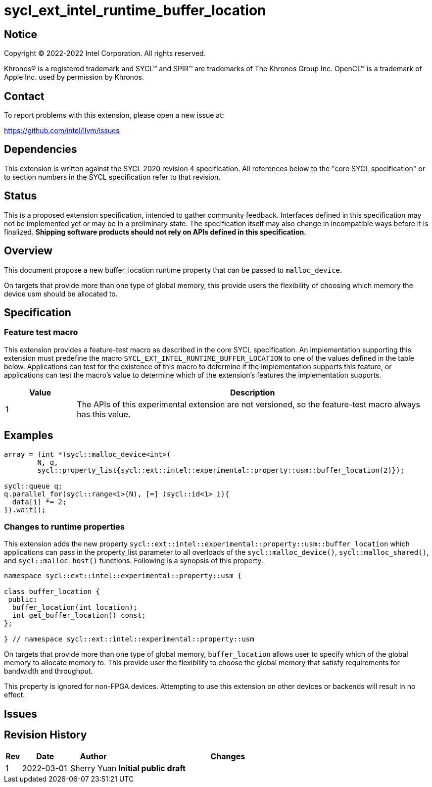 = sycl_ext_intel_runtime_buffer_location

:source-highlighter: coderay
:coderay-linenums-mode: table

// This section needs to be after the document title.
:doctype: book
:toc2:
:toc: left
:encoding: utf-8
:lang: en
:dpcpp: pass:[DPC++]

// Set the default source code type in this document to C++,
// for syntax highlighting purposes.  This is needed because
// docbook uses c++ and html5 uses cpp.
:language: {basebackend@docbook:c++:cpp}

== Notice

[%hardbreaks]
Copyright (C) 2022-2022 Intel Corporation.  All rights reserved.

Khronos(R) is a registered trademark and SYCL(TM) and SPIR(TM) are trademarks
of The Khronos Group Inc.  OpenCL(TM) is a trademark of Apple Inc. used by
permission by Khronos.

== Contact

To report problems with this extension, please open a new issue at:

https://github.com/intel/llvm/issues

== Dependencies

This extension is written against the SYCL 2020 revision 4 specification.  All
references below to the "core SYCL specification" or to section numbers in the
SYCL specification refer to that revision.

== Status
This is a proposed extension specification, intended to gather community
feedback.  Interfaces defined in this specification may not be implemented yet
or may be in a preliminary state.  The specification itself may also change in
incompatible ways before it is finalized.  *Shipping software products should
not rely on APIs defined in this specification.*

== Overview

This document propose a new buffer_location runtime property that can be 
passed to `malloc_device`.

On targets that provide more than one type of global memory, this provide 
users the flexibility of choosing which memory the device usm should be 
allocated to.

== Specification

=== Feature test macro

This extension provides a feature-test macro as described in the core SYCL
specification.  An implementation supporting this extension must predefine the
macro `SYCL_EXT_INTEL_RUNTIME_BUFFER_LOCATION` to one of the values defined in the table
below.  Applications can test for the existence of this macro to determine if
the implementation supports this feature, or applications can test the macro's
value to determine which of the extension's features the implementation
supports.

[%header,cols="1,5"]
|===
|Value
|Description

|1
|The APIs of this experimental extension are not versioned, so the
 feature-test macro always has this value.
|===

== Examples

[source,c++]
----
array = (int *)sycl::malloc_device<int>(
        N, q,
        sycl::property_list{sycl::ext::intel::experimental::property::usm::buffer_location(2)});

sycl::queue q;
q.parallel_for(sycl::range<1>(N), [=] (sycl::id<1> i){
  data[i] *= 2;
}).wait();
----


=== Changes to runtime properties

This extension adds the new property 
`sycl::ext::intel::experimental::property::usm::buffer_location` which 
applications can pass in the property_list parameter to all overloads of the 
`sycl::malloc_device()`, `sycl::malloc_shared()`, and `sycl::malloc_host()` 
functions. Following is a synopsis of this property.

[source,c++]
----
namespace sycl::ext::intel::experimental::property::usm {

class buffer_location {
 public:
  buffer_location(int location);
  int get_buffer_location() const;
};

} // namespace sycl::ext::intel::experimental::property::usm
----

On targets that provide more than one type of global memory, `buffer_location` 
allows user to specify which of the global memory to allocate memory to. This 
provide user the flexibility to choose the global memory that satisfy 
requirements for bandwidth and throughput.

This property is ignored for non-FPGA devices. Attempting to use this 
extension on other devices or backends will result in no effect.


== Issues

== Revision History

[cols="5,15,15,70"]
[grid="rows"]
[options="header"]
|========================================
|Rev|Date|Author|Changes
|1|2022-03-01|Sherry Yuan|*Initial public draft*
|========================================
